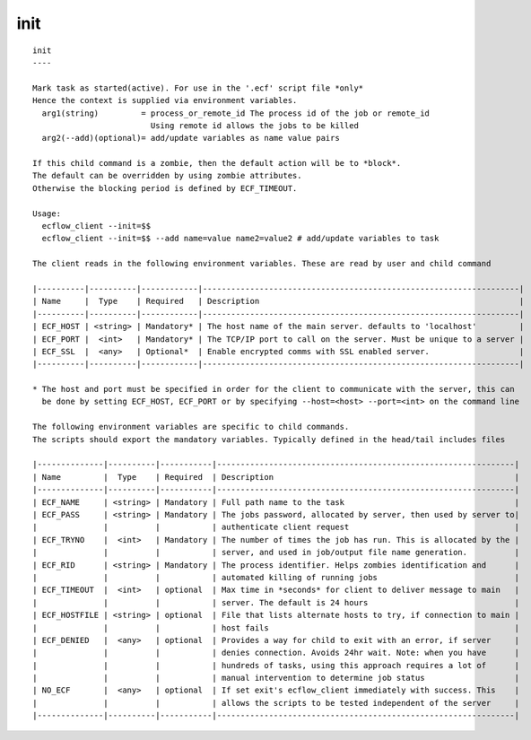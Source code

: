 
.. _init_cli:

init
////

::

   
   init
   ----
   
   Mark task as started(active). For use in the '.ecf' script file *only*
   Hence the context is supplied via environment variables.
     arg1(string)         = process_or_remote_id The process id of the job or remote_id
                            Using remote id allows the jobs to be killed
     arg2(--add)(optional)= add/update variables as name value pairs
   
   If this child command is a zombie, then the default action will be to *block*.
   The default can be overridden by using zombie attributes.
   Otherwise the blocking period is defined by ECF_TIMEOUT.
   
   Usage:
     ecflow_client --init=$$
     ecflow_client --init=$$ --add name=value name2=value2 # add/update variables to task
   
   The client reads in the following environment variables. These are read by user and child command
   
   |----------|----------|------------|-------------------------------------------------------------------|
   | Name     |  Type    | Required   | Description                                                       |
   |----------|----------|------------|-------------------------------------------------------------------|
   | ECF_HOST | <string> | Mandatory* | The host name of the main server. defaults to 'localhost'         |
   | ECF_PORT |  <int>   | Mandatory* | The TCP/IP port to call on the server. Must be unique to a server |
   | ECF_SSL  |  <any>   | Optional*  | Enable encrypted comms with SSL enabled server.                   |
   |----------|----------|------------|-------------------------------------------------------------------|
   
   * The host and port must be specified in order for the client to communicate with the server, this can 
     be done by setting ECF_HOST, ECF_PORT or by specifying --host=<host> --port=<int> on the command line
   
   The following environment variables are specific to child commands.
   The scripts should export the mandatory variables. Typically defined in the head/tail includes files
   
   |--------------|----------|-----------|---------------------------------------------------------------|
   | Name         |  Type    | Required  | Description                                                   |
   |--------------|----------|-----------|---------------------------------------------------------------|
   | ECF_NAME     | <string> | Mandatory | Full path name to the task                                    |
   | ECF_PASS     | <string> | Mandatory | The jobs password, allocated by server, then used by server to|
   |              |          |           | authenticate client request                                   |
   | ECF_TRYNO    |  <int>   | Mandatory | The number of times the job has run. This is allocated by the |
   |              |          |           | server, and used in job/output file name generation.          |
   | ECF_RID      | <string> | Mandatory | The process identifier. Helps zombies identification and      |
   |              |          |           | automated killing of running jobs                             |
   | ECF_TIMEOUT  |  <int>   | optional  | Max time in *seconds* for client to deliver message to main   |
   |              |          |           | server. The default is 24 hours                               |
   | ECF_HOSTFILE | <string> | optional  | File that lists alternate hosts to try, if connection to main |
   |              |          |           | host fails                                                    |
   | ECF_DENIED   |  <any>   | optional  | Provides a way for child to exit with an error, if server     |
   |              |          |           | denies connection. Avoids 24hr wait. Note: when you have      |
   |              |          |           | hundreds of tasks, using this approach requires a lot of      |
   |              |          |           | manual intervention to determine job status                   |
   | NO_ECF       |  <any>   | optional  | If set exit's ecflow_client immediately with success. This    |
   |              |          |           | allows the scripts to be tested independent of the server     |
   |--------------|----------|-----------|---------------------------------------------------------------|
   
